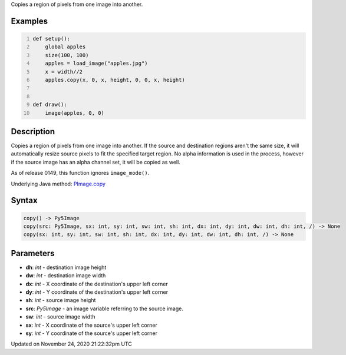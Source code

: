 .. title: copy()
.. slug: py5image_copy
.. date: 2020-11-24 21:22:32 UTC+00:00
.. tags:
.. category:
.. link:
.. description: py5 copy() documentation
.. type: text

Copies a region of pixels from one image into another.

Examples
========

.. raw:: html

    <div class="example-table">

.. raw:: html

    <div class="example-row"><div class="example-cell-image">

.. image:: /images/reference/Py5Image_copy_0.png
    :alt: example picture for copy()

.. raw:: html

    </div><div class="example-cell-code">

.. code:: python
    :number-lines:

    def setup():
        global apples
        size(100, 100)
        apples = load_image("apples.jpg")
        x = width//2
        apples.copy(x, 0, x, height, 0, 0, x, height)


    def draw():
        image(apples, 0, 0)

.. raw:: html

    </div></div>

.. raw:: html

    </div>

Description
===========

Copies a region of pixels from one image into another. If the source and destination regions aren't the same size, it will automatically resize source pixels to fit the specified target region. No alpha information is used in the process, however if the source image has an alpha channel set, it will be copied as well.

As of release 0149, this function ignores ``image_mode()``.

Underlying Java method: `PImage.copy <https://processing.org/reference/PImage_copy_.html>`_

Syntax
======

.. code:: python

    copy() -> Py5Image
    copy(src: Py5Image, sx: int, sy: int, sw: int, sh: int, dx: int, dy: int, dw: int, dh: int, /) -> None
    copy(sx: int, sy: int, sw: int, sh: int, dx: int, dy: int, dw: int, dh: int, /) -> None

Parameters
==========

* **dh**: `int` - destination image height
* **dw**: `int` - destination image width
* **dx**: `int` - X coordinate of the destination's upper left corner
* **dy**: `int` - Y coordinate of the destination's upper left corner
* **sh**: `int` - source image height
* **src**: `Py5Image` - an image variable referring to the source image.
* **sw**: `int` - source image width
* **sx**: `int` - X coordinate of the source's upper left corner
* **sy**: `int` - Y coordinate of the source's upper left corner


Updated on November 24, 2020 21:22:32pm UTC

